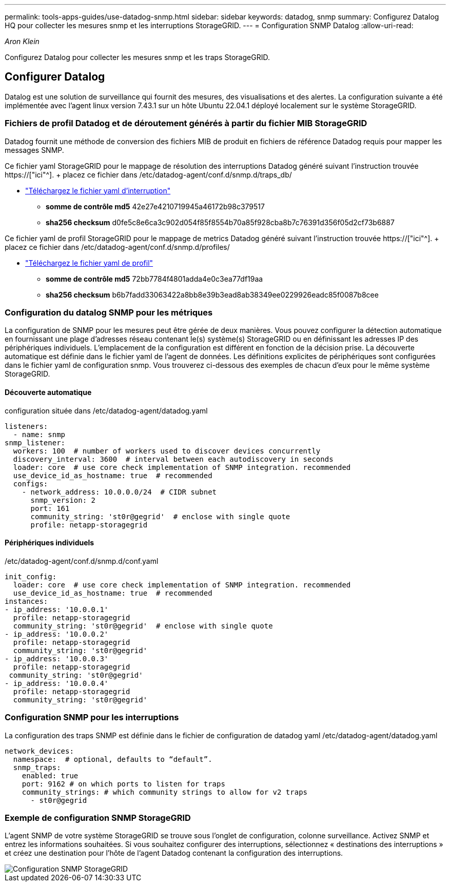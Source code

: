 ---
permalink: tools-apps-guides/use-datadog-snmp.html 
sidebar: sidebar 
keywords: datadog, snmp 
summary: Configurez Datalog HQ pour collecter les mesures snmp et les interruptions StorageGRID. 
---
= Configuration SNMP Datalog
:allow-uri-read: 


_Aron Klein_

[role="lead"]
Configurez Datalog pour collecter les mesures snmp et les traps StorageGRID.



== Configurer Datalog

Datalog est une solution de surveillance qui fournit des mesures, des visualisations et des alertes. La configuration suivante a été implémentée avec l'agent linux version 7.43.1 sur un hôte Ubuntu 22.04.1 déployé localement sur le système StorageGRID.



=== Fichiers de profil Datadog et de déroutement générés à partir du fichier MIB StorageGRID

Datadog fournit une méthode de conversion des fichiers MIB de produit en fichiers de référence Datadog requis pour mapper les messages SNMP.

Ce fichier yaml StorageGRID pour le mappage de résolution des interruptions Datadog généré suivant l'instruction trouvée https://["ici"^]. + placez ce fichier dans /etc/datadog-agent/conf.d/snmp.d/traps_db/ +

* link:../media/datadog/NETAPP-STORAGEGRID-MIB.yml["Téléchargez le fichier yaml d'interruption"] +
+
** *somme de contrôle md5* 42e27e4210719945a46172b98c379517 +
** *sha256 checksum* d0fe5c8e6ca3c902d054f85f8554b70a85f928cba8b7c76391d356f05d2cf73b6887 +




Ce fichier yaml de profil StorageGRID pour le mappage de metrics Datadog généré suivant l'instruction trouvée https://["ici"^]. + placez ce fichier dans /etc/datadog-agent/conf.d/snmp.d/profiles/ +

* link:../media/datadog/netapp-storagegrid.yaml["Téléchargez le fichier yaml de profil"] +
+
** *somme de contrôle md5* 72bb7784f4801adda4e0c3ea77df19aa +
** *sha256 checksum* b6b7fadd33063422a8bb8e39b3ead8ab38349ee0229926eadc85f0087b8cee +






=== Configuration du datalog SNMP pour les métriques

La configuration de SNMP pour les mesures peut être gérée de deux manières. Vous pouvez configurer la détection automatique en fournissant une plage d'adresses réseau contenant le(s) système(s) StorageGRID ou en définissant les adresses IP des périphériques individuels. L'emplacement de la configuration est différent en fonction de la décision prise. La découverte automatique est définie dans le fichier yaml de l'agent de données. Les définitions explicites de périphériques sont configurées dans le fichier yaml de configuration snmp. Vous trouverez ci-dessous des exemples de chacun d'eux pour le même système StorageGRID.



==== Découverte automatique

configuration située dans /etc/datadog-agent/datadog.yaml

[source, yaml]
----
listeners:
  - name: snmp
snmp_listener:
  workers: 100  # number of workers used to discover devices concurrently
  discovery_interval: 3600  # interval between each autodiscovery in seconds
  loader: core  # use core check implementation of SNMP integration. recommended
  use_device_id_as_hostname: true  # recommended
  configs:
    - network_address: 10.0.0.0/24  # CIDR subnet
      snmp_version: 2
      port: 161
      community_string: 'st0r@gegrid'  # enclose with single quote
      profile: netapp-storagegrid
----


==== Périphériques individuels

/etc/datadog-agent/conf.d/snmp.d/conf.yaml

[source, yaml]
----
init_config:
  loader: core  # use core check implementation of SNMP integration. recommended
  use_device_id_as_hostname: true  # recommended
instances:
- ip_address: '10.0.0.1'
  profile: netapp-storagegrid
  community_string: 'st0r@gegrid'  # enclose with single quote
- ip_address: '10.0.0.2'
  profile: netapp-storagegrid
  community_string: 'st0r@gegrid'
- ip_address: '10.0.0.3'
  profile: netapp-storagegrid
 community_string: 'st0r@gegrid'
- ip_address: '10.0.0.4'
  profile: netapp-storagegrid
  community_string: 'st0r@gegrid'
----


=== Configuration SNMP pour les interruptions

La configuration des traps SNMP est définie dans le fichier de configuration de datadog yaml /etc/datadog-agent/datadog.yaml

[source, yaml]
----
network_devices:
  namespace:  # optional, defaults to “default”.
  snmp_traps:
    enabled: true
    port: 9162 # on which ports to listen for traps
    community_strings: # which community strings to allow for v2 traps
      - st0r@gegrid
----


=== Exemple de configuration SNMP StorageGRID

L'agent SNMP de votre système StorageGRID se trouve sous l'onglet de configuration, colonne surveillance. Activez SNMP et entrez les informations souhaitées. Si vous souhaitez configurer des interruptions, sélectionnez « destinations des interruptions » et créez une destination pour l'hôte de l'agent Datadog contenant la configuration des interruptions.

image::../media/datadog/sg_snmp_conf.png[Configuration SNMP StorageGRID]

